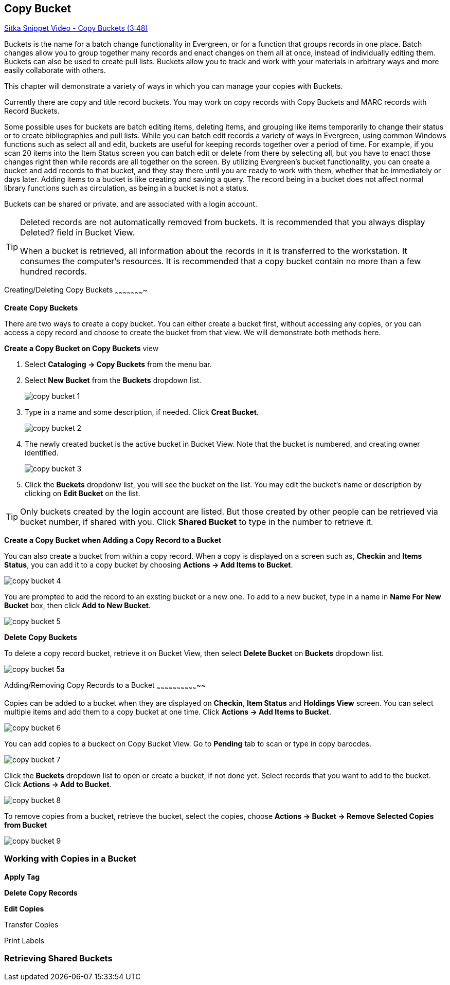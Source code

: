 [[cat-copy-bucket]]
Copy Bucket
-----------

https://www.youtube.com/watch?v=4W-zw-jieos[Sitka Snippet Video - Copy Buckets (3:48)]

Buckets is the name for a batch change functionality in Evergreen, or for a function that groups records in one place.  Batch changes allow you to group together many records and enact changes on them all at once, instead of individually editing them. Buckets can also be used to create pull lists. Buckets allow you to track and work with your materials in arbitrary ways and more easily collaborate with others.

This chapter will demonstrate a variety of ways in which you can manage your copies with Buckets.

Currently there are copy and title record buckets. You may work on copy records with Copy Buckets and MARC records with Record Buckets.

Some possible uses for buckets are batch editing items, deleting items, and grouping like items temporarily to change their status or to create bibliographies and pull lists. While you can batch edit records a variety of ways in Evergreen, using common Windows functions such as select all and edit, buckets are useful for keeping records together over a period of time. For example, if you scan 20 items into the Item Status screen you can batch edit or delete from there by selecting all, but you have to enact those changes right then while records are all together on the screen. By utilizing Evergreen's bucket functionality, you can create a bucket and add records to that bucket, and they stay there until you are ready to work with them, whether that be immediately or days later. Adding items to a bucket is like creating and saving a query. The record being in a bucket does not affect normal library functions such as circulation, as being in a bucket is not a status.

Buckets can be shared or private, and are associated with a login account.

[TIP]
=====
Deleted records are not automatically removed from buckets. It is recommended that you always display Deleted? field in Bucket View.

When a bucket is retrieved, all information about the records in it is transferred to the workstation. It consumes the computer's resources. It is recommended that a copy bucket contain no more than a few hundred records.
=====

Creating/Deleting Copy Buckets
~~~~~~~~~~~~~~~~~~~~~~

[[create-bucket]]
*Create Copy Buckets*

There are two ways to create a copy bucket. You can either create a bucket first, without accessing any copies, or you can access a copy record and choose to create the bucket from that view. We will demonstrate both methods here.

*Create a Copy Bucket on Copy Buckets* view

. Select *Cataloging -> Copy Buckets* from the menu bar.

. Select *New Bucket* from the *Buckets* dropdown list.
+
image::images/cat/copy-bucket-1.png[]
+
. Type in a name and some description, if needed. Click *Creat Bucket*.
+
image::images/cat/copy-bucket-2.png[]
+
. The newly created bucket is the active bucket in Bucket View.  Note that the bucket is numbered, and creating owner identified.
+
image::images/cat/copy-bucket-3.png[]
+
. Click the *Buckets* dropdonw list, you will see the bucket on the list. You may edit the bucket's name or description by clicking on *Edit Bucket* on the list.

[TIP]
=====
Only buckets created by the login account are listed. But those created by other people can be retrieved via bucket number, if shared with you. Click *Shared Bucket* to type in the number to retrieve it.
=====

*Create a Copy Bucket when Adding a Copy Record to a Bucket*

You can also create a bucket from within a copy record. When a copy is displayed on a screen such as, *Checkin* and *Items Status*, you can add it to a copy bucket by choosing *Actions -> Add Items to Bucket*. 

image::images/cat/copy-bucket-4.png[]

You are prompted to add the record to an exsting bucket or a new one. To add to a new bucket, type in a name in *Name For New Bucket* box, then click *Add to New Bucket*.

image::images/cat/copy-bucket-5.png[]

[[delete-copy-bucket]]
*Delete Copy Buckets*

To delete a copy record bucket, retrieve it on Bucket View, then select *Delete Bucket* on *Buckets* dropdown list.

image::images/cat/copy-bucket-5a.png[]

Adding/Removing Copy Records to a Bucket
~~~~~~~~~~~~~~~~~~~~~~~~~~~~~~~~

Copies can be added to a bucket when they are displayed on *Checkin*, *Item Status* and *Holdings View* screen. You can select multiple items and add them to a copy bucket at one time. Click *Actions -> Add Items to Bucket*.

image::images/cat/copy-bucket-6.png[]

You can add copies to a buckect on Copy Bucket View. Go to *Pending* tab to scan or type in copy barocdes.

image::images/cat/copy-bucket-7.png[]

Click the *Buckets* dropdown list to open or create a bucket, if not done yet. Select records that you want to add to the bucket. Click *Actions -> Add to Bucket*.

image::images/cat/copy-bucket-8.png[]

To remove copies from a bucket,  retrieve the bucket, select the copies, choose *Actions -> Bucket -> Remove Selected Copies from Bucket*

image::images/cat/copy-bucket-9.png[]

Working with Copies in a Bucket
~~~~~~~~~~~~~~~~~~~~~~~~~~~~~~~

*Apply Tag*

*Delete Copy Records*

*Edit Copies*

Transfer Copies

Print Labels


Retrieving Shared Buckets
~~~~~~~~~~~~~~~~~~~~~~~~~